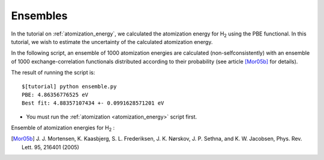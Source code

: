 .. _ensembles:

=========
Ensembles
=========

In the tutorial on :ref:`atomization_energy`, we calculated the
atomization energy for H\ `2`:sub: using the PBE functional.  In this
tutorial, we wish to estimate the uncertainty of the calculated
atomization energy.

In the following script, an ensemble of 1000 atomization
energies are calculated (non-selfconsistently) with an ensemble of 1000
exchange-correlation functionals distributed according to their
probability (see article [Mor05b]_ for details).

.. literalinclude: ensemble.py

The result of running the script is::

  $[tutorial] python ensemble.py
  PBE: 4.86356776525 eV
  Best fit: 4.88357107434 +- 0.0991628571201 eV


* You must run the :ref:`atomization <atomization_energy>` script first.

Ensemble of atomization energies for H\ `2`:sub: :

.. image:: ensemble.png
   :width: 400 px

.. [Mor05b] J. J. Mortensen, K. Kaasbjerg, S. L. Frederiksen,
   J. K. Nørskov, J. P. Sethna, and K. W. Jacobsen,
   Phys. Rev. Lett. 95, 216401 (2005) 

